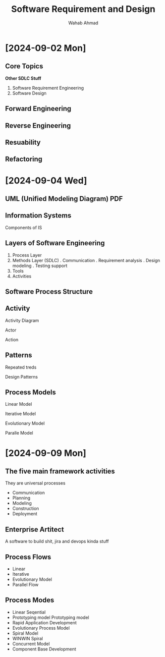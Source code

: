 #+TITLE: Software Requirement and Design
#+AUTHOR: Wahab Ahmad
* [2024-09-02 Mon]
** Core Topics
*Other SDLC Stuff*
1. Software Requirement Engineering
2. Software Design
** Forward Engineering
** Reverse Engineering
** Resuability
** Refactoring
* [2024-09-04 Wed]
** UML (Unified Modeling Diagram) PDF
** Information Systems
**** Components of IS
** Layers of Software Engineering
1. Process Layer
2. Methods Layer (SDLC)
   . Communication
   . Requirement analysis
   . Design modeling
   . Testing support
3. Tools
4. Activities
** Software Process Structure
** Activity
**** Activity Diagram
**** Actor
**** Action
** Patterns
Repeated treds
**** Design Patterns
** Process Models
**** Linear Model
**** Iterative Model
**** Evolutionary Model
**** Paralle Model
* [2024-09-09 Mon]
** The five main framework activities
They are universal processes
- Communication
- Planning
- Modeling
- Construction
- Deployment
** Enterprise Artitect
A software to build shit, jira and devops kinda stuff
** Process Flows
- Linear
- Iterative
- Evolutionary Model
- Parallel Flow
** Process Modes
- Linear Seqential
- Prototyping model
   Prototyping model
- Rapid Application Development
- Evolutionary Process Model
- Spiral Model
- WINWIN Spiral
- Concurrent Model
- Component Base Development
